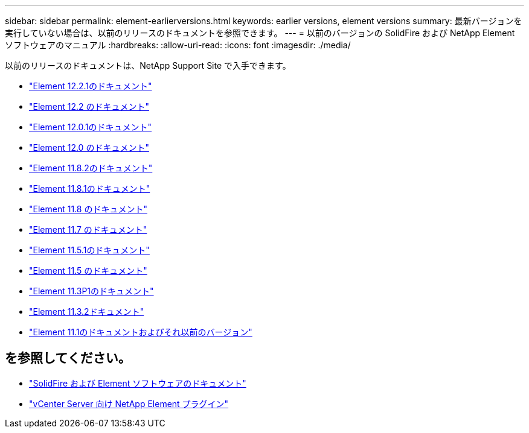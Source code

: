 ---
sidebar: sidebar 
permalink: element-earlierversions.html 
keywords: earlier versions, element versions 
summary: 最新バージョンを実行していない場合は、以前のリリースのドキュメントを参照できます。 
---
= 以前のバージョンの SolidFire および NetApp Element ソフトウェアのマニュアル
:hardbreaks:
:allow-uri-read: 
:icons: font
:imagesdir: ./media/


[role="lead"]
以前のリリースのドキュメントは、NetApp Support Site で入手できます。

* https://mysupport.netapp.com/documentation/docweb/index.html?productID=63945&language=en-US["Element 12.2.1のドキュメント"^]
* https://mysupport.netapp.com/documentation/docweb/index.html?productID=63593&language=en-US["Element 12.2 のドキュメント"^]
* https://mysupport.netapp.com/documentation/docweb/index.html?productID=63946&language=en-US["Element 12.0.1のドキュメント"^]
* https://mysupport.netapp.com/documentation/docweb/index.html?productID=63368&language=en-US["Element 12.0 のドキュメント"^]
* https://mysupport.netapp.com/documentation/docweb/index.html?productID=64187&language=en-US["Element 11.8.2のドキュメント"^]
* https://mysupport.netapp.com/documentation/docweb/index.html?productID=63944&language=en-US["Element 11.8.1のドキュメント"^]
* https://mysupport.netapp.com/documentation/docweb/index.html?productID=63293&language=en-US["Element 11.8 のドキュメント"^]
* https://mysupport.netapp.com/documentation/docweb/index.html?productID=63138&language=en-US["Element 11.7 のドキュメント"^]
* https://mysupport.netapp.com/documentation/docweb/index.html?productID=63207&language=en-US["Element 11.5.1のドキュメント"^]
* https://mysupport.netapp.com/documentation/docweb/index.html?productID=63058&language=en-US["Element 11.5 のドキュメント"^]
* https://mysupport.netapp.com/documentation/docweb/index.html?productID=63027&language=en-US["Element 11.3P1のドキュメント"^]
* https://mysupport.netapp.com/documentation/docweb/index.html?productID=63206&language=en-US["Element 11.3.2ドキュメント"^]
* https://mysupport.netapp.com/documentation/productlibrary/index.html?productID=62654["Element 11.1のドキュメントおよびそれ以前のバージョン"^]




== を参照してください。

* https://docs.netapp.com/us-en/element-software/index.html["SolidFire および Element ソフトウェアのドキュメント"]
* https://docs.netapp.com/us-en/vcp/index.html["vCenter Server 向け NetApp Element プラグイン"^]

